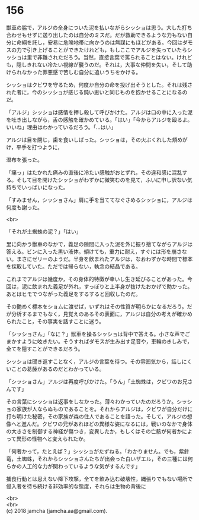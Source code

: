 #+OPTIONS: toc:nil
#+OPTIONS: \n:t

* 156

  獣車の脇で，アルジの全身についた泥を払いながらシッショは思う。大した打ち合わせもせずに送り出したのは自分のミスだ。だが救助できるような力もない自分に命綱を託し，安易に危険地帯に向かうのは無謀にもほどがある。今回はダモスの力で引き上げることができたけれども，もしここでアルジを失っていたらシッショは里で非難されただろう。当然，直接言葉で罵られることはない。けれども，隠しきれない冷たい視線が襲うのだ。それは，大事な仲間を失い，そして助けられなかった罪悪感で苦しむ自分に追いうちをかける。

  シッショはクビワを守るため，何度か自分の命を投げ出そうとした。それは残された者に，今のシッショが感じる鈍い思いと同じものを抱かせることになるのだ。

  「アルジ」シッショは感情を押し殺して呼びかけた。アルジは口の中に入った泥を吐き出しながら，舌の感触を確かめている。「はい」「今からアルジを殴るよ。いいね」理由はわかっているだろう。「…はい」

  アルジは目を閉じ，歯を食いしばった。シッショは，その火ぶくれした頬めがけ，平手を打つように，

  湿布を張った。

  「痛っ」はたかれた痛みの直後に冷たい感触がおとずれ，その違和感に混乱する。そして目を開けたシッショがわずかに微笑むのを見て，ふいに申し訳ない気持ちでいっぱいになった。

  「すみません，シッショさん」肩に手を当ててなぐさめるシッショに，アルジは何度も謝った。

  <br>

  「それが土蜘蛛の泥？」「はい」

  里に向かう獣車のなかで，義足の隙間に入った泥を外に振り捨てながらアルジは答える。ビンに入った黒い液体。傾けても，重力に耐え，すぐには形を崩さない。まさにゼリーのようだ。半身を飲まれたアルジは，なおわずかな時間で標本を採取していた。ただでは帰らない，執念の結晶である。

  これまでアルジは幾度か，その身体的特徴が幸いし生き延びることがあった。今回は，泥に飲まれた義足が外れ，すっぽりと上半身が抜けたおかげで助かった。あとはヒモでつながった義足をするすると回収したのだ。

  その艶めく標本をショムに渡せば，いずれはその性質が明らかになるだろう。だが分析するまでもなく，見覚えのあるその表面に，アルジは自分の考えが確かめられたこと，その事実を話すことに迷う。

  「シッショさん」「なに？」獣車を操るシッショは背中で答える。小さな声でごまかすように呟きたい。そうすればダモスが生み出す足音や，車輪のきしみで，全てを隠すことができるだろう。

  シッショは聞き返すことなく，アルジの言葉を待つ。その雰囲気から，話しにくいことの葛藤があるのだとわかっている。

  「シッショさん」アルジは再度呼びかけた。「うん」「土蜘蛛は，クビワのお兄さんです」

  その言葉にシッショは返事をしなかった。薄々わかっていたのだろうか。シッショの家族が人ならぬものであることを。それからアルジは，クビワが自分だけに打ち明けた秘密，その家族が森の住人であることを語った。そして，アルジの想像へと進んだ。クビワの兄があれほどの異様な姿になるには，戦いのなかで身体の大きさを制御する神経が傷つき，変異したか，もしくはその亡骸が何者かによって異形の怪物へと変えられたか。

  「何者かって，たとえば？」シッショがたずねる。「わかりません。でも，紫針竜，土蜘蛛，それからシッショさんたちが出会った白いザエル，その三種には何らかの人工的な力が関わっているような気がするんです」

  捕食行動とは思えない降下攻撃，全てを飲み込む破壊性，縄張りでもない場所で侵入者を待ち続ける非効率的な態度，それらは生物の背後に

  <br>
  <br>
  (c) 2018 jamcha (jamcha.aa@gmail.com).

  [[http://creativecommons.org/licenses/by-nc-sa/4.0/deed][file:http://i.creativecommons.org/l/by-nc-sa/4.0/88x31.png]]
